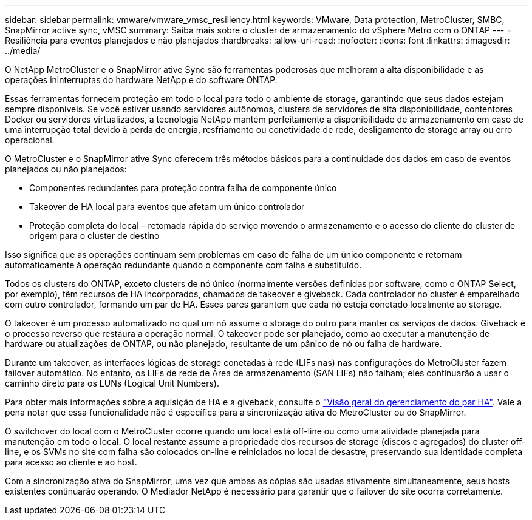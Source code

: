 ---
sidebar: sidebar 
permalink: vmware/vmware_vmsc_resiliency.html 
keywords: VMware, Data protection, MetroCluster, SMBC, SnapMirror active sync, vMSC 
summary: Saiba mais sobre o cluster de armazenamento do vSphere Metro com o ONTAP 
---
= Resiliência para eventos planejados e não planejados
:hardbreaks:
:allow-uri-read: 
:nofooter: 
:icons: font
:linkattrs: 
:imagesdir: ../media/


[role="lead"]
O NetApp MetroCluster e o SnapMirror ative Sync são ferramentas poderosas que melhoram a alta disponibilidade e as operações ininterruptas do hardware NetApp e do software ONTAP.

Essas ferramentas fornecem proteção em todo o local para todo o ambiente de storage, garantindo que seus dados estejam sempre disponíveis. Se você estiver usando servidores autônomos, clusters de servidores de alta disponibilidade, contentores Docker ou servidores virtualizados, a tecnologia NetApp mantém perfeitamente a disponibilidade de armazenamento em caso de uma interrupção total devido à perda de energia, resfriamento ou conetividade de rede, desligamento de storage array ou erro operacional.

O MetroCluster e o SnapMirror ative Sync oferecem três métodos básicos para a continuidade dos dados em caso de eventos planejados ou não planejados:

* Componentes redundantes para proteção contra falha de componente único
* Takeover de HA local para eventos que afetam um único controlador
* Proteção completa do local – retomada rápida do serviço movendo o armazenamento e o acesso do cliente do cluster de origem para o cluster de destino


Isso significa que as operações continuam sem problemas em caso de falha de um único componente e retornam automaticamente à operação redundante quando o componente com falha é substituído.

Todos os clusters do ONTAP, exceto clusters de nó único (normalmente versões definidas por software, como o ONTAP Select, por exemplo), têm recursos de HA incorporados, chamados de takeover e giveback. Cada controlador no cluster é emparelhado com outro controlador, formando um par de HA. Esses pares garantem que cada nó esteja conetado localmente ao storage.

O takeover é um processo automatizado no qual um nó assume o storage do outro para manter os serviços de dados. Giveback é o processo reverso que restaura a operação normal. O takeover pode ser planejado, como ao executar a manutenção de hardware ou atualizações de ONTAP, ou não planejado, resultante de um pânico de nó ou falha de hardware.

Durante um takeover, as interfaces lógicas de storage conetadas à rede (LIFs nas) nas configurações do MetroCluster fazem failover automático. No entanto, os LIFs de rede de Área de armazenamento (SAN LIFs) não falham; eles continuarão a usar o caminho direto para os LUNs (Logical Unit Numbers).

Para obter mais informações sobre a aquisição de HA e a giveback, consulte o https://docs.netapp.com/us-en/ontap/high-availability/index.html["Visão geral do gerenciamento do par HA"]. Vale a pena notar que essa funcionalidade não é específica para a sincronização ativa do MetroCluster ou do SnapMirror.

O switchover do local com o MetroCluster ocorre quando um local está off-line ou como uma atividade planejada para manutenção em todo o local. O local restante assume a propriedade dos recursos de storage (discos e agregados) do cluster off-line, e os SVMs no site com falha são colocados on-line e reiniciados no local de desastre, preservando sua identidade completa para acesso ao cliente e ao host.

Com a sincronização ativa do SnapMirror, uma vez que ambas as cópias são usadas ativamente simultaneamente, seus hosts existentes continuarão operando. O Mediador NetApp é necessário para garantir que o failover do site ocorra corretamente.
